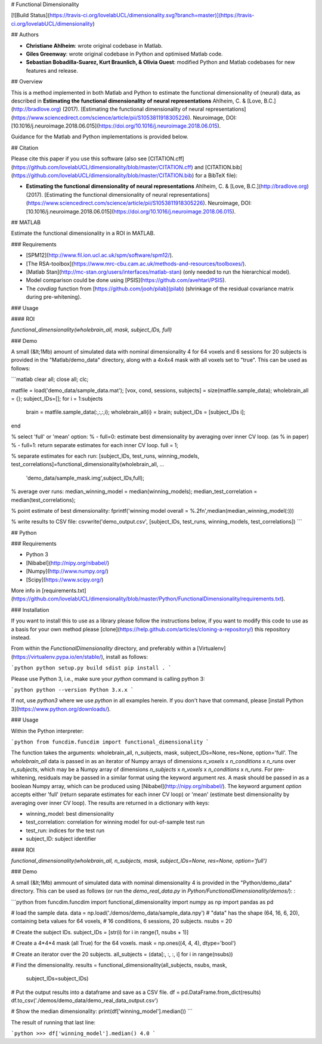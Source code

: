 # Functional Dimensionality

[![Build Status](https://travis-ci.org/lovelabUCL/dimensionality.svg?branch=master)](https://travis-ci.org/lovelabUCL/dimensionality)

## Authors

-   **Christiane Ahlheim**: wrote original codebase in Matlab.

-   **Giles Greenway**: wrote original codebase in Python and optimised Matlab code.

-   **Sebastian Bobadilla-Suarez, Kurt Braunlich, & Olivia Guest**: modified Python and Matlab codebases for new features and release.

## Overview

This is a method implemented in both Matlab and Python to estimate the functional dimensionality of (neural) data, as described in
**Estimating the functional dimensionality of neural representations**
Ahlheim, C. & [Love, B.C.](http://bradlove.org) (2017). [Estimating the functional dimensionality of neural representations](https://www.sciencedirect.com/science/article/pii/S1053811918305226). Neuroimage, DOI: [10.1016/j.neuroimage.2018.06.015](https://doi.org/10.1016/j.neuroimage.2018.06.015).

Guidance for the Matlab and Python implementations is provided below.

## Citation

Please cite this paper if you use this software (also see [CITATION.cff](https://github.com/lovelabUCL/dimensionality/blob/master/CITATION.cff) and [CITATION.bib](https://github.com/lovelabUCL/dimensionality/blob/master/CITATION.bib) for a BibTeX file):

-   **Estimating the functional dimensionality of neural representations**
    Ahlheim, C. & [Love, B.C.](http://bradlove.org) (2017). [Estimating the functional dimensionality of neural representations](https://www.sciencedirect.com/science/article/pii/S1053811918305226). Neuroimage, DOI: [10.1016/j.neuroimage.2018.06.015](https://doi.org/10.1016/j.neuroimage.2018.06.015).

## MATLAB

Estimate the functional dimensionality in a ROI in MATLAB.

### Requirements

-   [SPM12](http://www.fil.ion.ucl.ac.uk/spm/software/spm12/).
-   [The RSA-toolbox](https://www.mrc-cbu.cam.ac.uk/methods-and-resources/toolboxes/).
-   [Matlab Stan](http://mc-stan.org/users/interfaces/matlab-stan) (only needed to run the hierarchical model).
-   Model comparison could be done using [PSIS](https://github.com/avehtari/PSIS).
-   The `covdiag` function from [https://github.com/jooh/pilab](pilab) (shrinkage of the residual covariance matrix during pre-whitening).

### Usage

#### ROI

`functional_dimensionality(wholebrain_all, mask, subject_IDs, full)`

### Demo

A small (&lt;1Mb) amount of simulated data with nominal dimensionality 4 for 64 voxels and 6 sessions for 20 subjects is provided in the "Matlab/demo_data" directory, along with a 4x4x4 mask with all voxels set to "true". This can be used as follows:

```matlab
clear all; close all; clc;

matfile = load('demo_data/sample_data.mat');
[vox, cond, sessions, subjects] = size(matfile.sample_data);
wholebrain_all = {};
subject_IDs=[];
for i = 1:subjects                   
    brain = matfile.sample_data(:,:,:,i);
    wholebrain_all{i} = brain;
    subject_IDs = [subject_IDs i];
end

% select 'full' or 'mean' option:
%   - full=0: estimate best dimensionality by averaging over inner CV loop. (as
%     in paper)
%   - full=1: return separate estimates for each inner CV loop. 
full = 1; 

% separate estimates for each run:
[subject_IDs, test_runs, winning_models, test_correlations]=functional_dimensionality(wholebrain_all, ...
    'demo_data/sample_mask.img',subject_IDs,full);

% average over runs:
median_winning_model = median(winning_models);
median_test_correlation = median(test_correlations);

% point estimate of best dimensionality:
fprintf('winning model overall = %.2f\n',median(median_winning_model(:)))

% write results to CSV file:
csvwrite('demo_output.csv', [subject_IDs, test_runs, winning_models, test_correlations])
```      


## Python

### Requirements

-   Python 3
-   [Nibabel](http://nipy.org/nibabel/)
-   [Numpy](http://www.numpy.org/)
-   [Scipy](https://www.scipy.org/)

More info in [requirements.txt](https://github.com/lovelabUCL/dimensionality/blob/master/Python/FunctionalDimensionality/requirements.txt).

### Installation

If you want to install this to use as a library please follow the instructions below, if you want to modify this code to use as a basis for your own method please [clone](https://help.github.com/articles/cloning-a-repository/) this repository instead.

From within the `FunctionalDimensionality` directory, and preferably within a [Virtualenv](https://virtualenv.pypa.io/en/stable/), install as follows:

```python
python setup.py build sdist
pip install .
```

Please use Python 3, i.e., make sure your `python` command is calling python 3:

```python
python --version
Python 3.x.x
```

If not, use `python3` where we use `python` in all examples herein. If you don't have that command, please [install Python 3](https://www.python.org/downloads/).

### Usage

Within the Python interpreter:

```python
from funcdim.funcdim import functional_dimensionality
```

The function takes the arguments: wholebrain_all, n_subjects, mask, subject_IDs=None, res=None, option='full'.
The `wholebrain_all` data is passed in as an iterator of Numpy arrays of dimensions `n_voxels` x `n_conditions` x `n_runs` over `n_subjects`, which may be a Numpy array of dimensions `n_subjects` x `n_voxels` x `n_conditions` x `n_runs`. For pre-whitening, residuals may be passed in a similar format using the keyword argument `res`. A mask should be passed in as a boolean Numpy array, which can be produced using [Nibabel](http://nipy.org/nibabel/). The keyword argument `option` accepts either 'full' (return separate estimates for each inner CV loop) or 'mean' (estimate best dimensionality by averaging over inner CV loop). The results are returned in a dictionary with keys:

-   winning_model: best dimensionality
-   test_correlation: correlation for winning model for out-of-sample test run
-   test_run: indices for the test run
-   subject_ID: subject identifier

#### ROI

`functional_dimensionality(wholebrain_all, n_subjects, mask, subject_IDs=None, res=None, option='full')`

### Demo

A small (&lt;1Mb) ammount of simulated data with nominal dimensionality 4 is provided in the "Python/demo_data" directory. This can be used as follows (or run the `demo_real_data.py` in `Python/FunctionalDimensionality/demos/`):
:

```python
from funcdim.funcdim import functional_dimensionality
import numpy as np
import pandas as pd

# load the sample data.
data = np.load('./demos/demo_data/sample_data.npy')
# "data" has the shape (64, 16, 6, 20), containing beta values for 64 voxels,
# 16 conditions, 6 sessions, 20 subjects.
nsubs = 20

# Create the subject IDs.
subject_IDs = [str(i) for i in range(1, nsubs + 1)]

# Create a 4*4*4 mask (all True) for the 64 voxels.
mask = np.ones((4, 4, 4), dtype='bool')

# Create an iterator over the 20 subjects.
all_subjects = (data[:, :, :, i] for i in range(nsubs))

# Find the dimensionality.
results = functional_dimensionality(all_subjects, nsubs, mask,
                                    subject_IDs=subject_IDs)

# Put the output results into a dataframe and save as a CSV file.
df = pd.DataFrame.from_dict(results)
df.to_csv('./demos/demo_data/demo_real_data_output.csv')

# Show the median dimensionality:
print(df['winning_model'].median())
```

The result of running that last line:

```python
>>> df['winning_model'].median()
4.0
```
